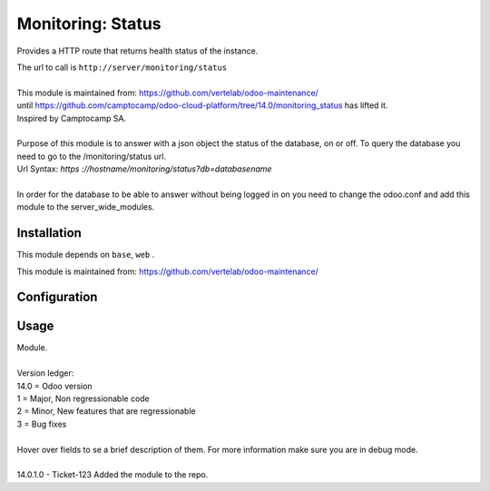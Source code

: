 ==================
Monitoring: Status
==================

.. image:: https://img.shields.io/badge/licence-AGPL--3-blue.svg
    :alt: License

Provides a HTTP route that returns health status of the instance.

| The url to call is ``http://server/monitoring/status``
| 
| This module is maintained from: https://github.com/vertelab/odoo-maintenance/
| until https://github.com/camptocamp/odoo-cloud-platform/tree/14.0/monitoring_status has lifted it.
| Inspired by Camptocamp SA.
|        
| Purpose of this module is to answer with a json object the status of the database, on or off. To query the database you need to go to the /monitoring/status url.
| Url Syntax: `https ://hostname/monitoring/status?db=databasename`
| 
| In order for the database to be able to answer without being logged in on you need to change the odoo.conf and add this module to the server_wide_modules.
  

Installation
============

This module depends on ``base``, ``web`` .

This module is maintained from: https://github.com/vertelab/odoo-maintenance/

Configuration
=============


Usage
=====
| Module.
| 
| Version ledger:
| 14.0 = Odoo version
| 1 = Major, Non regressionable code
| 2 = Minor, New features that are regressionable
| 3 = Bug fixes
| 
| Hover over fields to se a brief description of them. For more information make sure you are in debug mode.
| 
| 14.0.1.0 - Ticket-123 Added the module to the repo.
